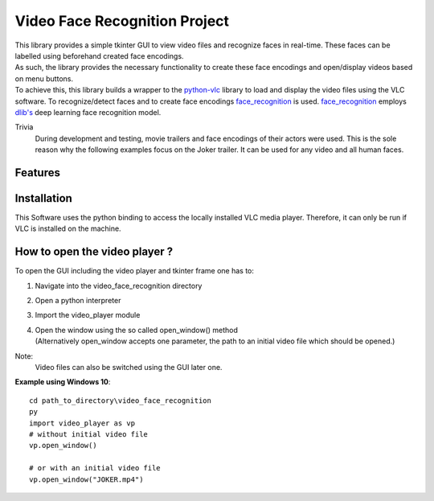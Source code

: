 ==============================
Video Face Recognition Project
==============================
|  This library provides a simple tkinter GUI to view video files and recognize
   faces in real-time. These faces can be labelled using beforehand created face encodings.
|  As such, the library provides the necessary functionality to create these face
   encodings and open/display videos based on menu buttons.
|  To achieve this, this library builds a wrapper to the `python-vlc <https://github.com/oaubert/python-vlc>`_
   library to load and display the video
   files using the VLC software. To recognize/detect faces and to create face encodings
   `face_recognition <https://github.com/ageitgey/face_recognition>`_ is used.
   `face_recognition <https://github.com/ageitgey/face_recognition>`_ employs
   `dlib's <http://dlib.net/>`_ deep learning face recognition model.

Trivia
    During development and testing, movie trailers and face encodings of their actors were used.
    This is the sole reason why the following examples focus on the Joker
    trailer. It can be used for any video and all human faces.



Features
============

Installation
============
This Software uses the python binding to access the locally installed VLC media
player. Therefore, it can only be run if VLC is installed on the machine.

How to open the video player ?
==============================
To open the GUI including the video player and tkinter frame one has to:

#. Navigate into the video_face_recognition directory
#. Open a python interpreter
#. Import the video_player module
#. |  Open the window using the so called open_window() method
   |  (Alternatively open_window accepts one parameter, the path to an initial video file which should be opened.)

Note:
 Video files can also be switched using the GUI later one.

**Example using Windows 10**::

    cd path_to_directory\video_face_recognition
    py
    import video_player as vp
    # without initial video file
    vp.open_window()

    # or with an initial video file
    vp.open_window("JOKER.mp4")

